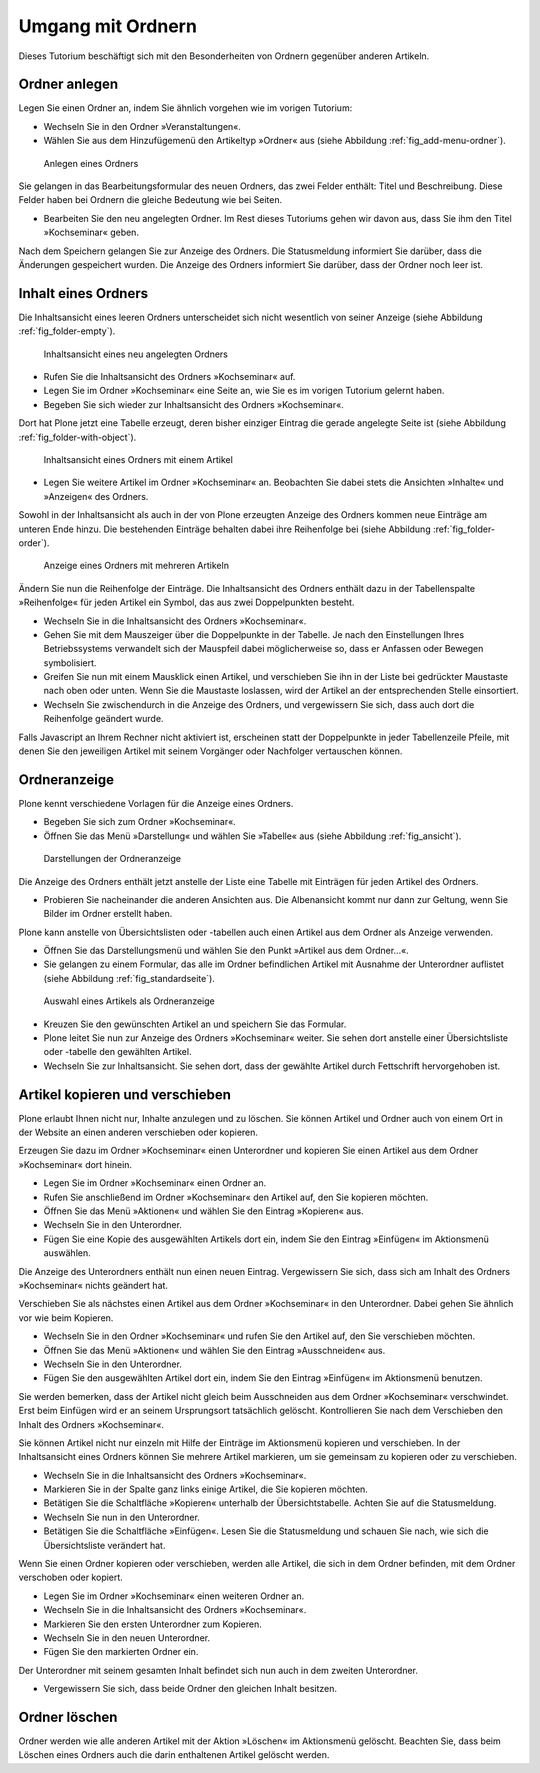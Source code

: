 ==================
Umgang mit Ordnern
==================

Dieses Tutorium beschäftigt sich mit den Besonderheiten von Ordnern
gegenüber anderen Artikeln.

Ordner anlegen
==============

Legen Sie einen Ordner an, indem Sie ähnlich vorgehen wie im vorigen Tutorium:

* Wechseln Sie in den Ordner »Veranstaltungen«.
* Wählen Sie aus dem Hinzufügemenü den Artikeltyp »Ordner« aus (siehe
  Abbildung :ref:`fig_add-menu-ordner`).

.. _fig_add-menu-ordner:

.. figure::
    ../images/add-menu-ordner.png
    :width: 100%

    Anlegen eines Ordners

Sie gelangen in das Bearbeitungsformular des neuen Ordners, das
zwei Felder enthält: Titel und Beschreibung.
Diese Felder haben bei Ordnern die gleiche Bedeutung wie bei Seiten.

* Bearbeiten Sie den neu angelegten Ordner. Im Rest dieses Tutoriums
  gehen wir davon aus, dass Sie ihm den Titel »Kochseminar« geben.

Nach dem Speichern gelangen Sie zur Anzeige des Ordners. Die Statusmeldung
informiert Sie darüber, dass die Änderungen gespeichert wurden. Die Anzeige
des Ordners informiert Sie darüber, dass der Ordner noch leer ist.

Inhalt eines Ordners
====================

Die Inhaltsansicht eines leeren Ordners unterscheidet sich nicht wesentlich
von seiner Anzeige (siehe Abbildung :ref:`fig_folder-empty`).

.. _fig_folder-empty:

.. figure::
    ../images/folder-empty.png
    :width: 100%

    Inhaltsansicht eines neu angelegten Ordners

* Rufen Sie die Inhaltsansicht des Ordners »Kochseminar« auf.
* Legen Sie im Ordner »Kochseminar« eine Seite an, wie Sie es im vorigen
  Tutorium gelernt haben.
* Begeben Sie sich wieder zur Inhaltsansicht des Ordners »Kochseminar«.

Dort hat Plone jetzt eine Tabelle erzeugt, deren bisher einziger Eintrag die
gerade angelegte Seite ist (siehe Abbildung :ref:`fig_folder-with-object`).


.. _fig_folder-with-object:

.. figure::
    ../images/folder-with-object.png
    :width: 100%

    Inhaltsansicht eines Ordners mit einem Artikel

* Legen Sie weitere Artikel im Ordner »Kochseminar« an. Beobachten Sie
  dabei stets die Ansichten »Inhalte« und »Anzeigen« des Ordners.

Sowohl in der Inhaltsansicht als auch in der von Plone erzeugten Anzeige des
Ordners kommen neue Einträge am unteren Ende hinzu. Die bestehenden Einträge
behalten dabei ihre Reihenfolge bei (siehe
Abbildung :ref:`fig_folder-order`).

.. _fig_folder-order:

.. figure::
    ../images/folder-order.png
    :width: 100%

    Anzeige eines Ordners mit mehreren Artikeln

Ändern Sie nun die Reihenfolge der Einträge. Die Inhaltsansicht des Ordners
enthält dazu in der Tabellenspalte »Reihenfolge« für jeden Artikel ein Symbol,
das aus zwei Doppelpunkten besteht.

* Wechseln Sie in die Inhaltsansicht des Ordners »Kochseminar«.
* Gehen Sie mit dem Mauszeiger über die Doppelpunkte in der Tabelle. Je
  nach den Einstellungen Ihres Betriebssystems verwandelt sich der Mauspfeil
  dabei möglicherweise so, dass er Anfassen oder Bewegen symbolisiert.
* Greifen Sie nun mit einem Mausklick einen Artikel, und verschieben Sie
  ihn in der Liste bei gedrückter Maustaste nach oben oder unten. Wenn Sie die
  Maustaste loslassen, wird der Artikel an der entsprechenden Stelle
  einsortiert.
* Wechseln Sie zwischendurch in die Anzeige des Ordners, und vergewissern
  Sie sich, dass auch dort die Reihenfolge geändert wurde.

Falls Javascript an Ihrem Rechner nicht aktiviert ist, erscheinen statt der
Doppelpunkte in jeder Tabellenzeile Pfeile, mit denen Sie den jeweiligen
Artikel mit seinem Vorgänger oder Nachfolger vertauschen können.

Ordneranzeige
=============

Plone kennt verschiedene Vorlagen für die Anzeige eines Ordners.

* Begeben Sie sich zum Ordner »Kochseminar«.
* Öffnen Sie das Menü »Darstellung« und wählen Sie »Tabelle« aus (siehe
  Abbildung :ref:`fig_ansicht`).
  
.. _fig_ansicht:

.. figure::
    ../images/ansicht-tabelle.png
    :width: 100% 

    Darstellungen der Ordneranzeige

Die Anzeige des Ordners enthält jetzt anstelle der Liste eine Tabelle
mit Einträgen für jeden Artikel des Ordners.

* Probieren Sie nacheinander die anderen Ansichten aus. Die Albenansicht
  kommt nur dann zur Geltung, wenn Sie Bilder im Ordner erstellt haben.

Plone kann anstelle von Übersichtslisten oder -tabellen auch einen Artikel aus
dem Ordner als Anzeige verwenden. 

* Öffnen Sie das Darstellungsmenü und wählen Sie den Punkt »Artikel
  aus dem Ordner...«.
* Sie gelangen zu einem Formular, das alle im Ordner befindlichen Artikel
  mit Ausnahme der Unterordner auflistet (siehe
  Abbildung :ref:`fig_standardseite`).
  
.. _fig_standardseite:

.. figure::
    ../images/standardseite.png
    :width: 100%

    Auswahl eines Artikels als Ordneranzeige
  
* Kreuzen Sie den gewünschten Artikel an und speichern Sie das Formular.
* Plone leitet Sie nun zur Anzeige des Ordners »Kochseminar« weiter. Sie
  sehen dort anstelle einer Übersichtsliste oder -tabelle den gewählten
  Artikel.
* Wechseln Sie zur Inhaltsansicht. Sie sehen dort, dass der gewählte
  Artikel durch Fettschrift hervorgehoben ist.

Artikel kopieren und verschieben
================================

Plone erlaubt Ihnen nicht nur, Inhalte anzulegen und
zu löschen. Sie können Artikel und Ordner auch von einem Ort in der Website
an einen anderen verschieben oder kopieren.

Erzeugen Sie dazu im Ordner »Kochseminar« einen Unterordner und kopieren Sie
einen Artikel aus dem Ordner »Kochseminar« dort hinein.

* Legen Sie im Ordner »Kochseminar« einen Ordner an.
* Rufen Sie anschließend im Ordner »Kochseminar« den Artikel auf, den Sie
  kopieren möchten.
* Öffnen Sie das Menü »Aktionen« und wählen Sie den Eintrag »Kopieren«
  aus.
* Wechseln Sie in den Unterordner.
* Fügen Sie eine Kopie des ausgewählten Artikels dort ein, indem Sie den
  Eintrag »Einfügen« im Aktionsmenü auswählen.

Die Anzeige des Unterordners enthält nun einen neuen Eintrag. Vergewissern
Sie sich, dass sich am Inhalt des Ordners »Kochseminar« nichts geändert hat.

Verschieben Sie als nächstes einen Artikel aus dem Ordner »Kochseminar« in den
Unterordner. Dabei gehen Sie ähnlich vor wie beim Kopieren.

* Wechseln Sie in den Ordner »Kochseminar« und rufen Sie den Artikel auf,
  den Sie verschieben möchten.
* Öffnen Sie das Menü »Aktionen« und wählen Sie den Eintrag
  »Ausschneiden« aus.
* Wechseln Sie in den Unterordner.
* Fügen Sie den ausgewählten Artikel dort ein, indem Sie den Eintrag
  »Einfügen« im Aktionsmenü benutzen.

Sie werden bemerken, dass der Artikel nicht gleich beim Ausschneiden aus dem
Ordner »Kochseminar« verschwindet. Erst beim Einfügen wird er an seinem
Ursprungsort tatsächlich gelöscht. Kontrollieren Sie nach dem Verschieben den
Inhalt des Ordners »Kochseminar«.

Sie können Artikel nicht nur einzeln mit Hilfe der Einträge im Aktionsmenü
kopieren und verschieben. In der Inhaltsansicht eines Ordners können Sie
mehrere Artikel markieren, um sie gemeinsam zu kopieren oder zu
verschieben. 

* Wechseln Sie in die Inhaltsansicht des Ordners »Kochseminar«.
* Markieren Sie in der Spalte ganz links einige Artikel, die Sie kopieren
  möchten. 
* Betätigen Sie die Schaltfläche »Kopieren« unterhalb der
  Übersichtstabelle. Achten Sie auf die Statusmeldung.
* Wechseln Sie nun in den Unterordner.
* Betätigen Sie die Schaltfläche »Einfügen«. Lesen Sie die Statusmeldung
  und schauen Sie nach, wie sich die Übersichtsliste verändert hat.

Wenn Sie einen Ordner kopieren oder verschieben, werden alle Artikel, die sich
in dem Ordner befinden, mit dem Ordner verschoben oder kopiert.

* Legen Sie im Ordner »Kochseminar« einen weiteren Ordner an.
* Wechseln Sie in die Inhaltsansicht des Ordners »Kochseminar«.
* Markieren Sie den ersten Unterordner zum Kopieren.
* Wechseln Sie in den neuen Unterordner.
* Fügen Sie den markierten Ordner ein.

Der Unterordner mit seinem gesamten Inhalt befindet sich nun auch in dem
zweiten Unterordner.

* Vergewissern Sie sich, dass beide Ordner den gleichen Inhalt besitzen.

Ordner löschen
==============

Ordner werden wie alle anderen Artikel mit der Aktion »Löschen« im
Aktionsmenü gelöscht. Beachten Sie, dass beim Löschen eines Ordners auch die
darin enthaltenen Artikel gelöscht werden.

